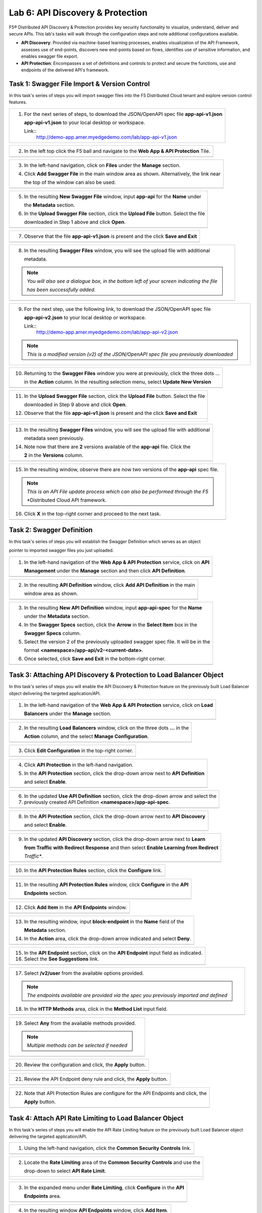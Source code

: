 Lab 6: API Discovery & Protection 
=================================

F5® Distributed API Discovery & Protection provides key security functionality to visualize, understand, 
deliver and secure APIs. This lab's tasks will walk through the configuration steps and note additional
configurations available.

* **API Discovery**: Provided via machine-based learning processes, enables visualization of the API Framework,
  assesses use of end-points, discovers new end-points based on flows, identifies use of sensitive information,   
  and enables swagger file export.

* **API Protection**: Encompasses a set of definitions and controls to protect and secure the functions, use and 
  endpoints of the delivered API's framework. 

Task 1: Swagger File Import & Version Control
~~~~~~~~~~~~~~~~~~~~~~~~~~~~~~~~~~~~~~~~~~~~~

In this task's series of steps you will import swagger files into the F5 Distributed Cloud tenant and explore 
version control features.

+----------------------------------------------------------------------------------------------+
| 1. For the next series of steps, to download the JSON/OpenAPI spec file **app-api-v1.json**  |
|                                                                                              |
|    **app-api-v1.json** to your local desktop or workspace.                                   |
|                                                                                              |
|    Link::                                                                                    |
|      http://demo-app.amer.myedgedemo.com/lab/app-api-v1.json                                 |
+----------------------------------------------------------------------------------------------+

+----------------------------------------------------------------------------------------------+
| 2. In the left top click the F5 ball and navigate to the **Web App & API Protection** Tile.  |
+----------------------------------------------------------------------------------------------+
| |lab001|                                                                                     |
+----------------------------------------------------------------------------------------------+

+----------------------------------------------------------------------------------------------+
| 3. In the left-hand navigation, click on **Files** under the **Manage** section.             |
|                                                                                              |
| 4. Click **Add Swagger File** in the main window area as shown. Alternatively, the link near |
|                                                                                              |
|    the top of the window can also be used.                                                   |
+----------------------------------------------------------------------------------------------+
| |lab002|                                                                                     |
+----------------------------------------------------------------------------------------------+

+----------------------------------------------------------------------------------------------+
| 5. In the resulting **New Swagger File** window, input **app-api** for the **Name** under    |
|                                                                                              |
|    the **Metadata** section.                                                                 |
|                                                                                              |
| 6. In the **Upload Swagger File** section, click the **Upload File** button. Select the file |
|                                                                                              |
|    downloaded in Step 1 above and click **Open**.                                            |
+----------------------------------------------------------------------------------------------+
| |lab003|                                                                                     |
+----------------------------------------------------------------------------------------------+

+----------------------------------------------------------------------------------------------+
| 7. Observe that the file **app-api-v1.json**  is present and the click **Save and Exit**     |
+----------------------------------------------------------------------------------------------+
| |lab003a|                                                                                    |
+----------------------------------------------------------------------------------------------+

+----------------------------------------------------------------------------------------------+
| 8. In the resulting **Swagger Files** window, you will see the upload file with additional   |
|                                                                                              |
|    metadata.                                                                                 |
|                                                                                              |
| .. note::                                                                                    |
|    *You will also see a dialogue box, in the bottom left of your screen indicating the file* |
|                                                                                              |
|    *has been successfully added.*                                                            |
+----------------------------------------------------------------------------------------------+
| |lab004|                                                                                     |
+----------------------------------------------------------------------------------------------+

+----------------------------------------------------------------------------------------------+
| 9. For the next step, use the following link, to download the JSON/OpenAPI spec file         |
|                                                                                              |
|    **app-api-v2.json** to your local desktop or workspace.                                   |
|                                                                                              |
|    Link::                                                                                    |
|      http://demo-app.amer.myedgedemo.com/lab/app-api-v2.json                                 |
|                                                                                              |
| .. note::                                                                                    |
|    *This is a modified version (v2) of the JSON/OpenAPI spec file you previously downloaded* |
+----------------------------------------------------------------------------------------------+

+----------------------------------------------------------------------------------------------+
| 10. Returning to the **Swagger Files** window you were at previously, click the three dots … |
|                                                                                              |
|     in the **Action** column.  In the resulting selection menu, select **Update New Version**|
+----------------------------------------------------------------------------------------------+
| |lab005|                                                                                     |
+----------------------------------------------------------------------------------------------+

+----------------------------------------------------------------------------------------------+
| 11. In the **Upload Swagger File** section, click the **Upload File** button. Select the file|
|                                                                                              |
|     downloaded in Step 9 above and click **Open**.                                           |
|                                                                                              |
| 12. Observe that the file **app-api-v1.json**  is present and the click **Save and Exit**    |
+----------------------------------------------------------------------------------------------+
| |lab006|                                                                                     |
|                                                                                              |
| |lab006a|                                                                                    |
+----------------------------------------------------------------------------------------------+

+----------------------------------------------------------------------------------------------+
| 13. In the resulting **Swagger Files** window, you will see the upload file with additional  |
|                                                                                              |
|     metadata seen previously.                                                                |
|                                                                                              |
| 14. Note now that there are **2** versions available of the **app-api** file.  Click the     |
|                                                                                              |
|     **2** in the **Versions** column.                                                        |
+----------------------------------------------------------------------------------------------+
| |lab007|                                                                                     |
+----------------------------------------------------------------------------------------------+

+----------------------------------------------------------------------------------------------+
| 15. In the resulting window, observe there are now two versions of the **app-api** spec file.|
|                                                                                              |
| .. note::                                                                                    |
|    *This is an API File update process which can also be performed through the F5*           |
|                                                                                              |
|    *Distributed Cloud API framework.                                                         |
|                                                                                              |
| 16. Click **X** in the top-right corner and proceed to the next task.                        |
+----------------------------------------------------------------------------------------------+
| |lab008|                                                                                     |
+----------------------------------------------------------------------------------------------+

Task 2: Swagger Definition
~~~~~~~~~~~~~~~~~~~~~~~~~~

In this task's series of steps you will establish the Swagger Definition which serves as an object

pointer to imported swagger files you just uploaded.

+----------------------------------------------------------------------------------------------+
| 1. In the left-hand navigation of the **Web App & API Protection** service, click on **API** |
|                                                                                              |
|    **Management** under the **Manage** section and then click **API Definition**.            |
+----------------------------------------------------------------------------------------------+
| |lab009|                                                                                     |
+----------------------------------------------------------------------------------------------+

+----------------------------------------------------------------------------------------------+
| 2. In the resulting **API Definition** window, click **Add API Definition** in the main      |
|                                                                                              |
|    window area as shown.                                                                     |
+----------------------------------------------------------------------------------------------+
| |lab010|                                                                                     |
+----------------------------------------------------------------------------------------------+

+----------------------------------------------------------------------------------------------+
| 3. In the resulting **New API Definition** window, input **app-api-spec** for the **Name**   |
|                                                                                              |
|    under the **Metadata** section.                                                           |
|                                                                                              |
| 4. In the **Swagger Specs** section, click the **Arrow** in the **Select Item** box in the   |
|                                                                                              |
|    **Swagger Specs** column.                                                                 |
|                                                                                              |
| 5. Select the version 2 of the previously uploaded swagger spec file. It will be in the      |
|                                                                                              |
|    format **<namespace>/app-api/v2-<current-date>**.                                         |
|                                                                                              |
| 6. Once selected, click **Save and Exit** in the bottom-right corner.                        |
+----------------------------------------------------------------------------------------------+
| |lab011|                                                                                     |
+----------------------------------------------------------------------------------------------+

Task 3: Attaching API Discovery & Protection to Load Balancer Object 
~~~~~~~~~~~~~~~~~~~~~~~~~~~~~~~~~~~~~~~~~~~~~~~~~~~~~~~~~~~~~~~~~~~~

In this task's series of steps you will enable the API Discovery & Protection feature on the 
previously built Load Balancer object delivering the targeted application/API.

+----------------------------------------------------------------------------------------------+
| 1. In the left-hand navigation of the **Web App & API Protection** service, click on **Load**|
|                                                                                              |
|    **Balancers** under the **Manage** section.                                               |
+----------------------------------------------------------------------------------------------+
| |lab012|                                                                                     |
+----------------------------------------------------------------------------------------------+

+----------------------------------------------------------------------------------------------+
| 2. In the resulting **Load Balancers** window, click on the three dots **...** in the        |
|                                                                                              |
|    **Action** column, and the select **Manage Configuration**.                               |
+----------------------------------------------------------------------------------------------+
| |lab013|                                                                                     |
+----------------------------------------------------------------------------------------------+

+----------------------------------------------------------------------------------------------+
| 3. Click **Edit Configuration** in the top-right corner.                                     |
+----------------------------------------------------------------------------------------------+
| |lab014|                                                                                     |
+----------------------------------------------------------------------------------------------+

+----------------------------------------------------------------------------------------------+
| 4. Click **API Protection** in the left-hand navigation.                                     |
|                                                                                              |
| 5. In the **API Protection** section, click the drop-down arrow next to **API Definition**   |
|                                                                                              |
|    and select **Enable**.                                                                    |
+----------------------------------------------------------------------------------------------+
| |lab015|                                                                                     |
+----------------------------------------------------------------------------------------------+

+----------------------------------------------------------------------------------------------+
| 6. In the updated **Use API Definition** section, click the drop-down arrow and select the   |
|                                                                                              |
| 7. previously created API Definition **<namespace>/app-api-spec**.                           |
+----------------------------------------------------------------------------------------------+
| |lab016|                                                                                     |
+----------------------------------------------------------------------------------------------+

+----------------------------------------------------------------------------------------------+
| 8. In the **API Protection** section, click the drop-down arrow next to **API Discovery**    |
|                                                                                              |
|    and select **Enable**.                                                                    |
+----------------------------------------------------------------------------------------------+
| |lab017|                                                                                     |
+----------------------------------------------------------------------------------------------+

+----------------------------------------------------------------------------------------------+
| 9. In the updated **API Discovery** section, click the drop-down arrow next to **Learn**     |
|                                                                                              |
|    **from Traffic with Redirect Response** and then select **Enable Learning from Redirect** |
|                                                                                              |
|    *Traffic**.                                                                               |
+----------------------------------------------------------------------------------------------+
| |lab018|                                                                                     |
+----------------------------------------------------------------------------------------------+

+----------------------------------------------------------------------------------------------+
| 10. In the **API Protection Rules** section, click the **Configure** link.                   |
+----------------------------------------------------------------------------------------------+
| |lab019|                                                                                     |
+----------------------------------------------------------------------------------------------+

+----------------------------------------------------------------------------------------------+
| 11. In the resulting **API Protection Rules** window, click **Configure** in the **API**     |
|                                                                                              |
|     **Endpoints** section.                                                                   |
+----------------------------------------------------------------------------------------------+
| |lab020|                                                                                     |
+----------------------------------------------------------------------------------------------+

+----------------------------------------------------------------------------------------------+
| 12. Click **Add Item** in the **API Endpoints** window.                                      |
+----------------------------------------------------------------------------------------------+
| |lab021|                                                                                     |
+----------------------------------------------------------------------------------------------+

+----------------------------------------------------------------------------------------------+
| 13. In the resulting window, input **block-endpoint** in the **Name** field of the           |
|                                                                                              |
|     **Metadata** section.                                                                    |
|                                                                                              |
| 14. In the **Action** area, click the drop-down arrow indicated and select **Deny**.         |
+----------------------------------------------------------------------------------------------+
| |lab022|                                                                                     |
+----------------------------------------------------------------------------------------------+

+----------------------------------------------------------------------------------------------+
| 15. In the **API Endpoint** section, click on the **API Endpoint** input field as indicated. |
|                                                                                              |
| 16. Select the **See Suggestions** link.                                                     |
+----------------------------------------------------------------------------------------------+
| |lab023|                                                                                     |
+----------------------------------------------------------------------------------------------+

+----------------------------------------------------------------------------------------------+
| 17. Select **/v2/user** from the available options provided.                                 |
|                                                                                              |
| .. note::                                                                                    |
|    *The endpoints available are provided via the spec you previously imported and defined*   |
|                                                                                              |
| 18. In the **HTTP Methods** area, click in the **Method List** input field.                  |
+----------------------------------------------------------------------------------------------+
| |lab024|                                                                                     |
+----------------------------------------------------------------------------------------------+

+----------------------------------------------------------------------------------------------+
| 19. Select **Any** from the available methods provided.                                      |
|                                                                                              |
| .. note::                                                                                    |
|    *Multiple methods can be selected if needed*                                              |
+----------------------------------------------------------------------------------------------+
| |lab025|                                                                                     |
+----------------------------------------------------------------------------------------------+

+----------------------------------------------------------------------------------------------+
| 20. Review the configuration and click, the **Apply** button.                                |
+----------------------------------------------------------------------------------------------+
| |lab026|                                                                                     |
+----------------------------------------------------------------------------------------------+

+----------------------------------------------------------------------------------------------+
| 21. Review the API Endpoint deny rule and click, the **Apply** button.                       |
+----------------------------------------------------------------------------------------------+
| |lab027|                                                                                     |
+----------------------------------------------------------------------------------------------+

+----------------------------------------------------------------------------------------------+
| 22. Note that API Protection Rules are configure for the API Endpoints and click, the        |
|                                                                                              |
|     **Apply** button.                                                                        |
+----------------------------------------------------------------------------------------------+
| |lab028|                                                                                     |
+----------------------------------------------------------------------------------------------+

Task 4: Attach API Rate Limiting to Load Balancer Object 
~~~~~~~~~~~~~~~~~~~~~~~~~~~~~~~~~~~~~~~~~~~~~~~~~~~~~~~~~~~~~~~~~~~~

In this task's series of steps you will enable the API Rate Limiting feature on the 
previously built Load Balancer object delivering the targeted application/API.

+----------------------------------------------------------------------------------------------+
| 1. Using the left-hand navigation, click the **Common Security Controls** link.              |
+----------------------------------------------------------------------------------------------+
| |lab029|                                                                                     |
+----------------------------------------------------------------------------------------------+

+----------------------------------------------------------------------------------------------+
| 2. Locate the **Rate Limiting** area of the **Common Security Controls** and use the         |
|                                                                                              |
|    drop-down to select **API Rate Limit**.                                                   |
+----------------------------------------------------------------------------------------------+
| |lab030|                                                                                     |
|                                                                                              |
| |lab031|                                                                                     |
+----------------------------------------------------------------------------------------------+

+----------------------------------------------------------------------------------------------+
| 3. In the expanded menu under **Rate Limiting**, click **Configure** in the **API**          |
|                                                                                              |
|    **Endpoints** area.                                                                       |
+----------------------------------------------------------------------------------------------+
| |lab032|                                                                                     |
+----------------------------------------------------------------------------------------------+

+----------------------------------------------------------------------------------------------+
| 4. In the resulting window **API Endpoints** window, click **Add Item**.                     |
+----------------------------------------------------------------------------------------------+
| |lab033|                                                                                     |
+----------------------------------------------------------------------------------------------+

+----------------------------------------------------------------------------------------------+
| 5. In the resulting configuration window, select **/v2/store/order/{orderId}** for **API**   |
|                                                                                              |
|    **Endpoint** input.                                                                       |
|                                                                                              |
| 6. Select **ANY** for **Method** input and then click the **Apply** button.                  |
+----------------------------------------------------------------------------------------------+
| |lab034|                                                                                     |
+----------------------------------------------------------------------------------------------+

+----------------------------------------------------------------------------------------------+
| 7. Review the API Endpoint rate limiting rule and click, the **Apply** button.               |
+----------------------------------------------------------------------------------------------+
| |lab035|                                                                                     |
+----------------------------------------------------------------------------------------------+

+----------------------------------------------------------------------------------------------+
| 8. Note the updated configuration for API Rate limiting, Click **Other Settings** in  the    |
|                                                                                              |
|    the left-hand navigation.                                                                 |
+----------------------------------------------------------------------------------------------+
| |lab036|                                                                                     |
+----------------------------------------------------------------------------------------------+

+----------------------------------------------------------------------------------------------+
| 9. Once at the bottom of the HTTP Load Balancer configuration and click the **Apply** button.|
+----------------------------------------------------------------------------------------------+
| |lab037|                                                                                     |
+----------------------------------------------------------------------------------------------+

+----------------------------------------------------------------------------------------------+
| This configuration highlights the elements needed to deploy API Discovery & Protection. This |
|                                                                                              |
| configuration can also be fully deployed and managed via the F5 Distributed Cloud API.       |
+----------------------------------------------------------------------------------------------+

+----------------------------------------------------------------------------------------------+
| **End of Lab 6:**  This concludes Lab 6.                                                     |
|                                                                                              |
| A Q&A session will begin shortly after conclusion of the overall lab.                        |
+----------------------------------------------------------------------------------------------+
| |labend|                                                                                     |
+----------------------------------------------------------------------------------------------+

.. _app-api-file-v1: http://demo-app.amer.myedgedemo.com/lab/app-api-v1.json
.. _app-api-file-v2: http://demo-app.amer.myedgedemo.com/lab/app-api-v2.json
.. |lab001| image:: _static/lab6-001.png
   :width: 800px
.. |lab002| image:: _static/lab6-002.png
   :width: 800px
.. |lab003| image:: _static/lab6-003.png
   :width: 800px
.. |lab003a| image:: _static/lab6-003a.png
   :width: 800px
.. |lab004| image:: _static/lab6-004.png
   :width: 800px
.. |lab005| image:: _static/lab6-005.png
   :width: 800px
.. |lab006| image:: _static/lab6-006.png
   :width: 800px
.. |lab006a| image:: _static/lab6-006a.png
   :width: 800px
.. |lab007| image:: _static/lab6-007.png
   :width: 800px
.. |lab008| image:: _static/lab6-008.png
   :width: 800px
.. |lab009| image:: _static/lab6-009.png
   :width: 800px
.. |lab010| image:: _static/lab6-010.png
   :width: 800px
.. |lab011| image:: _static/lab6-011.png
   :width: 800px
.. |lab012| image:: _static/lab6-012.png
   :width: 800px
.. |lab013| image:: _static/lab6-013.png
   :width: 800px
.. |lab014| image:: _static/lab6-014.png
   :width: 800px
.. |lab015| image:: _static/lab6-015.png
   :width: 800px
.. |lab016| image:: _static/lab6-016.png
   :width: 800px
.. |lab017| image:: _static/lab6-017.png
   :width: 800px
.. |lab018| image:: _static/lab6-018.png
   :width: 800px
.. |lab019| image:: _static/lab6-019.png
   :width: 800px
.. |lab020| image:: _static/lab6-020.png
   :width: 800px
.. |lab021| image:: _static/lab6-021.png
   :width: 800px
.. |lab022| image:: _static/lab6-022.png
   :width: 800px
.. |lab023| image:: _static/lab6-023.png
   :width: 800px
.. |lab024| image:: _static/lab6-024.png
   :width: 800px
.. |lab025| image:: _static/lab6-025.png
   :width: 800px
.. |lab026| image:: _static/lab6-026.png
   :width: 800px
.. |lab027| image:: _static/lab6-027.png
   :width: 800px
.. |lab028| image:: _static/lab6-028.png
   :width: 800px
.. |lab029| image:: _static/lab6-029.png
   :width: 800px
.. |lab030| image:: _static/lab6-030.png
   :width: 800px
.. |lab031| image:: _static/lab6-031.png
   :width: 800px
.. |lab032| image:: _static/lab6-032.png
   :width: 800px
.. |lab033| image:: _static/lab6-033.png
   :width: 800px
.. |lab034| image:: _static/lab6-034.png
   :width: 800px
.. |lab035| image:: _static/lab6-035.png
   :width: 800px
.. |lab036| image:: _static/lab6-036.png
   :width: 800px
.. |lab036| image:: _static/lab6-036.png
   :width: 800px
.. |lab037| image:: _static/lab6-037.png
   :width: 800px
.. |labend| image:: _static/labend.png
   :width: 800px
